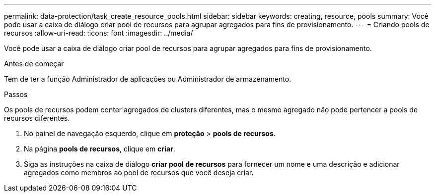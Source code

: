 ---
permalink: data-protection/task_create_resource_pools.html 
sidebar: sidebar 
keywords: creating, resource, pools 
summary: Você pode usar a caixa de diálogo criar pool de recursos para agrupar agregados para fins de provisionamento. 
---
= Criando pools de recursos
:allow-uri-read: 
:icons: font
:imagesdir: ../media/


[role="lead"]
Você pode usar a caixa de diálogo criar pool de recursos para agrupar agregados para fins de provisionamento.

.Antes de começar
Tem de ter a função Administrador de aplicações ou Administrador de armazenamento.

.Passos
Os pools de recursos podem conter agregados de clusters diferentes, mas o mesmo agregado não pode pertencer a pools de recursos diferentes.

. No painel de navegação esquerdo, clique em *proteção* > *pools de recursos*.
. Na página *pools de recursos*, clique em *criar*.
. Siga as instruções na caixa de diálogo *criar pool de recursos* para fornecer um nome e uma descrição e adicionar agregados como membros ao pool de recursos que você deseja criar.

